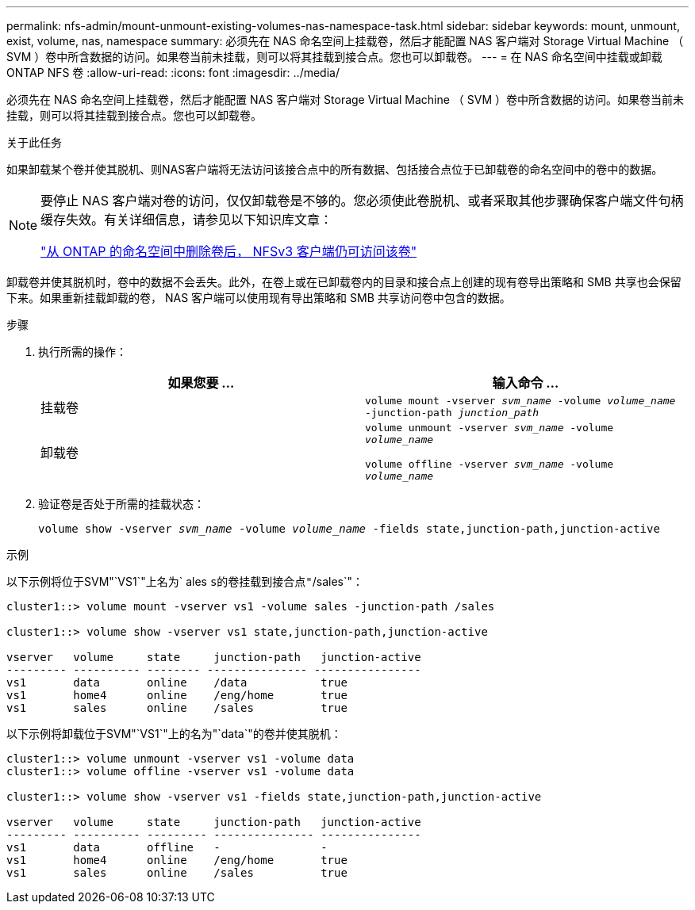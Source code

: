 ---
permalink: nfs-admin/mount-unmount-existing-volumes-nas-namespace-task.html 
sidebar: sidebar 
keywords: mount, unmount, exist, volume, nas, namespace 
summary: 必须先在 NAS 命名空间上挂载卷，然后才能配置 NAS 客户端对 Storage Virtual Machine （ SVM ）卷中所含数据的访问。如果卷当前未挂载，则可以将其挂载到接合点。您也可以卸载卷。 
---
= 在 NAS 命名空间中挂载或卸载 ONTAP NFS 卷
:allow-uri-read: 
:icons: font
:imagesdir: ../media/


[role="lead"]
必须先在 NAS 命名空间上挂载卷，然后才能配置 NAS 客户端对 Storage Virtual Machine （ SVM ）卷中所含数据的访问。如果卷当前未挂载，则可以将其挂载到接合点。您也可以卸载卷。

.关于此任务
如果卸载某个卷并使其脱机、则NAS客户端将无法访问该接合点中的所有数据、包括接合点位于已卸载卷的命名空间中的卷中的数据。

[NOTE]
====
要停止 NAS 客户端对卷的访问，仅仅卸载卷是不够的。您必须使此卷脱机、或者采取其他步骤确保客户端文件句柄缓存失效。有关详细信息，请参见以下知识库文章：

https://kb.netapp.com/Advice_and_Troubleshooting/Data_Storage_Software/ONTAP_OS/NFSv3_clients_still_have_access_to_a_volume_after_being_removed_from_the_namespace_in_ONTAP["从 ONTAP 的命名空间中删除卷后， NFSv3 客户端仍可访问该卷"]

====
卸载卷并使其脱机时，卷中的数据不会丢失。此外，在卷上或在已卸载卷内的目录和接合点上创建的现有卷导出策略和 SMB 共享也会保留下来。如果重新挂载卸载的卷， NAS 客户端可以使用现有导出策略和 SMB 共享访问卷中包含的数据。

.步骤
. 执行所需的操作：
+
[cols="2*"]
|===
| 如果您要 ... | 输入命令 ... 


 a| 
挂载卷
 a| 
`volume mount -vserver _svm_name_ -volume _volume_name_ -junction-path _junction_path_`



 a| 
卸载卷
 a| 
`volume unmount -vserver _svm_name_ -volume _volume_name_`

`volume offline -vserver _svm_name_ -volume _volume_name_`

|===
. 验证卷是否处于所需的挂载状态：
+
`volume show -vserver _svm_name_ -volume _volume_name_ -fields state,junction-path,junction-active`



.示例
以下示例将位于SVM"`VS1`"上名为` ales `s的卷挂载到接合点"`/sales`"：

[listing]
----
cluster1::> volume mount -vserver vs1 -volume sales -junction-path /sales

cluster1::> volume show -vserver vs1 state,junction-path,junction-active

vserver   volume     state     junction-path   junction-active
--------- ---------- -------- --------------- ----------------
vs1       data       online    /data           true
vs1       home4      online    /eng/home       true
vs1       sales      online    /sales          true
----
以下示例将卸载位于SVM"`VS1`"上的名为"`data`"的卷并使其脱机：

[listing]
----
cluster1::> volume unmount -vserver vs1 -volume data
cluster1::> volume offline -vserver vs1 -volume data

cluster1::> volume show -vserver vs1 -fields state,junction-path,junction-active

vserver   volume     state     junction-path   junction-active
--------- ---------- --------- --------------- ---------------
vs1       data       offline   -               -
vs1       home4      online    /eng/home       true
vs1       sales      online    /sales          true
----